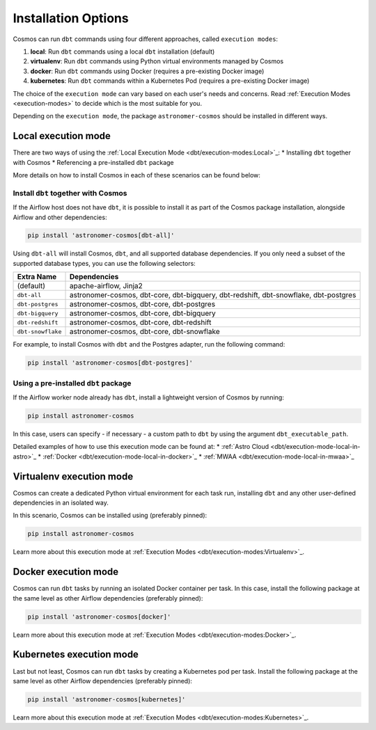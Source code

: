 .. _install-options:

Installation Options
====================

Cosmos can run ``dbt`` commands using four different approaches, called ``execution modes``:

1. **local**: Run ``dbt`` commands using a local ``dbt`` installation (default)
2. **virtualenv**: Run ``dbt`` commands using Python virtual environments managed by Cosmos
3. **docker**: Run ``dbt`` commands using Docker (requires a pre-existing Docker image)
4. **kubernetes**: Run ``dbt`` commands within a Kubernetes Pod (requires a pre-existing Docker image)

The choice of the ``execution mode`` can vary based on each user's needs and concerns.
Read :ref:`Execution Modes <execution-modes>` to decide which is the most suitable for you.

Depending on the ``execution mode``, the package ``astronomer-cosmos`` should be installed in different ways.

Local execution mode
--------------------

There are two ways of using the :ref:`Local Execution Mode <dbt/execution-modes:Local>`_:
* Installing ``dbt`` together with Cosmos
* Referencing a pre-installed ``dbt`` package

More details on how to install Cosmos in each of these scenarios can be found below:

Install ``dbt`` together with Cosmos
....................................

If the Airflow host does not have ``dbt``, it is possible to install it as part of the Cosmos package installation,
alongside Airflow and other dependencies:

.. code-block:: bash

    pip install 'astronomer-cosmos[dbt-all]'

Using ``dbt-all`` will install Cosmos, ``dbt``, and all supported database dependencies.
If you only need a subset of the supported database types, you can use the following selectors:

.. list-table::
   :header-rows: 1

   * - Extra Name
     - Dependencies

   * - (default)
     - apache-airflow, Jinja2

   * - ``dbt-all``
     - astronomer-cosmos, dbt-core, dbt-bigquery, dbt-redshift, dbt-snowflake, dbt-postgres

   * - ``dbt-postgres``
     - astronomer-cosmos, dbt-core, dbt-postgres

   * - ``dbt-bigquery``
     - astronomer-cosmos, dbt-core, dbt-bigquery

   * - ``dbt-redshift``
     - astronomer-cosmos, dbt-core, dbt-redshift

   * - ``dbt-snowflake``
     - astronomer-cosmos, dbt-core, dbt-snowflake


For example, to install Cosmos with ``dbt`` and the Postgres adapter, run the following command:

.. code-block:: bash

    pip install 'astronomer-cosmos[dbt-postgres]'

Using a pre-installed ``dbt`` package
.....................................

If the Airflow worker node already has ``dbt``, install a lightweight version of Cosmos by running:

.. code-block:: bash

    pip install astronomer-cosmos

In this case, users can specify - if necessary - a custom path to ``dbt`` by using the argument ``dbt_executable_path``.

Detailed examples of how to use this execution mode can be found at:
* :ref:`Astro Cloud <dbt/execution-mode-local-in-astro>`_
* :ref:`Docker <dbt/execution-mode-local-in-docker>`_
* :ref:`MWAA <dbt/execution-mode-local-in-mwaa>`_


Virtualenv execution mode
-------------------------

Cosmos can create a dedicated Python virtual environment for each task run, installing ``dbt`` and
any other user-defined dependencies in an isolated way.

In this scenario, Cosmos can be installed using (preferably pinned):

.. code-block:: bash

    pip install astronomer-cosmos

Learn more about this execution mode at :ref:`Execution Modes <dbt/execution-modes:Virtualenv>`_.


Docker execution mode
---------------------

Cosmos can run ``dbt`` tasks by running an isolated Docker container per task.
In this case, install the following package at the same level as other Airflow dependencies (preferably pinned):

.. code-block:: bash

    pip install 'astronomer-cosmos[docker]'

Learn more about this execution mode at :ref:`Execution Modes <dbt/execution-modes:Docker>`_.

Kubernetes execution mode
-------------------------

Last but not least, Cosmos can run ``dbt`` tasks by creating a Kubernetes pod per task.
Install the following package at the same level as other Airflow dependencies (preferably pinned):

.. code-block:: bash

    pip install 'astronomer-cosmos[kubernetes]'

Learn more about this execution mode at :ref:`Execution Modes <dbt/execution-modes:Kubernetes>`_.
